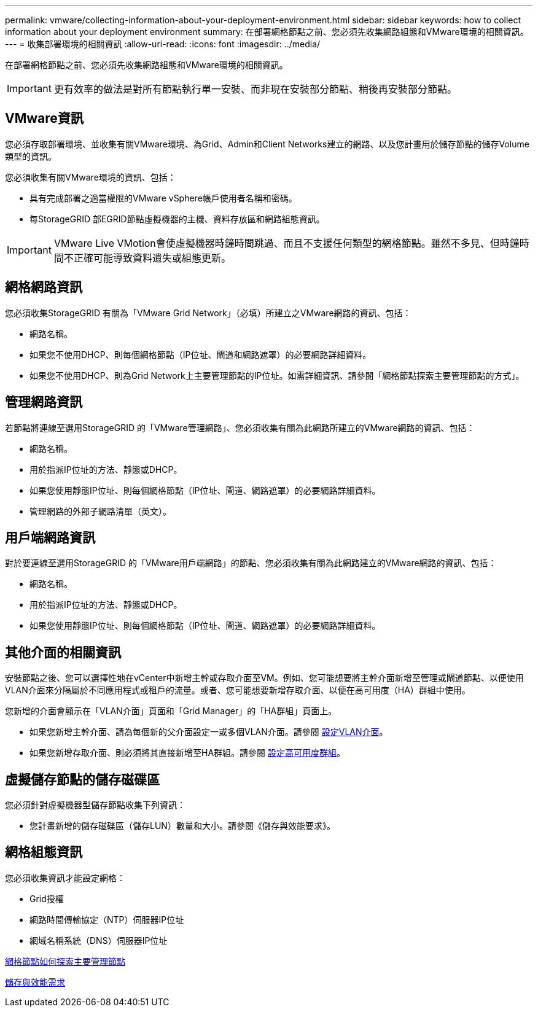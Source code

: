 ---
permalink: vmware/collecting-information-about-your-deployment-environment.html 
sidebar: sidebar 
keywords: how to collect information about your deployment environment 
summary: 在部署網格節點之前、您必須先收集網路組態和VMware環境的相關資訊。 
---
= 收集部署環境的相關資訊
:allow-uri-read: 
:icons: font
:imagesdir: ../media/


[role="lead"]
在部署網格節點之前、您必須先收集網路組態和VMware環境的相關資訊。


IMPORTANT: 更有效率的做法是對所有節點執行單一安裝、而非現在安裝部分節點、稍後再安裝部分節點。



== VMware資訊

您必須存取部署環境、並收集有關VMware環境、為Grid、Admin和Client Networks建立的網路、以及您計畫用於儲存節點的儲存Volume類型的資訊。

您必須收集有關VMware環境的資訊、包括：

* 具有完成部署之適當權限的VMware vSphere帳戶使用者名稱和密碼。
* 每StorageGRID 部EGRID節點虛擬機器的主機、資料存放區和網路組態資訊。



IMPORTANT: VMware Live VMotion會使虛擬機器時鐘時間跳過、而且不支援任何類型的網格節點。雖然不多見、但時鐘時間不正確可能導致資料遺失或組態更新。



== 網格網路資訊

您必須收集StorageGRID 有關為「VMware Grid Network」（必填）所建立之VMware網路的資訊、包括：

* 網路名稱。
* 如果您不使用DHCP、則每個網格節點（IP位址、閘道和網路遮罩）的必要網路詳細資料。
* 如果您不使用DHCP、則為Grid Network上主要管理節點的IP位址。如需詳細資訊、請參閱「網格節點探索主要管理節點的方式」。




== 管理網路資訊

若節點將連線至選用StorageGRID 的「VMware管理網路」、您必須收集有關為此網路所建立的VMware網路的資訊、包括：

* 網路名稱。
* 用於指派IP位址的方法、靜態或DHCP。
* 如果您使用靜態IP位址、則每個網格節點（IP位址、閘道、網路遮罩）的必要網路詳細資料。
* 管理網路的外部子網路清單（英文）。




== 用戶端網路資訊

對於要連線至選用StorageGRID 的「VMware用戶端網路」的節點、您必須收集有關為此網路建立的VMware網路的資訊、包括：

* 網路名稱。
* 用於指派IP位址的方法、靜態或DHCP。
* 如果您使用靜態IP位址、則每個網格節點（IP位址、閘道、網路遮罩）的必要網路詳細資料。




== 其他介面的相關資訊

安裝節點之後、您可以選擇性地在vCenter中新增主幹或存取介面至VM。例如、您可能想要將主幹介面新增至管理或閘道節點、以便使用VLAN介面來分隔屬於不同應用程式或租戶的流量。或者、您可能想要新增存取介面、以便在高可用度（HA）群組中使用。

您新增的介面會顯示在「VLAN介面」頁面和「Grid Manager」的「HA群組」頁面上。

* 如果您新增主幹介面、請為每個新的父介面設定一或多個VLAN介面。請參閱 xref:../admin/configure-vlan-interfaces.html[設定VLAN介面]。
* 如果您新增存取介面、則必須將其直接新增至HA群組。請參閱 xref:../admin/configure-high-availability-group.html[設定高可用度群組]。




== 虛擬儲存節點的儲存磁碟區

您必須針對虛擬機器型儲存節點收集下列資訊：

* 您計畫新增的儲存磁碟區（儲存LUN）數量和大小。請參閱《儲存與效能要求》。




== 網格組態資訊

您必須收集資訊才能設定網格：

* Grid授權
* 網路時間傳輸協定（NTP）伺服器IP位址
* 網域名稱系統（DNS）伺服器IP位址


xref:how-grid-nodes-discover-primary-admin-node.adoc[網格節點如何探索主要管理節點]

xref:storage-and-performance-requirements.adoc[儲存與效能需求]
